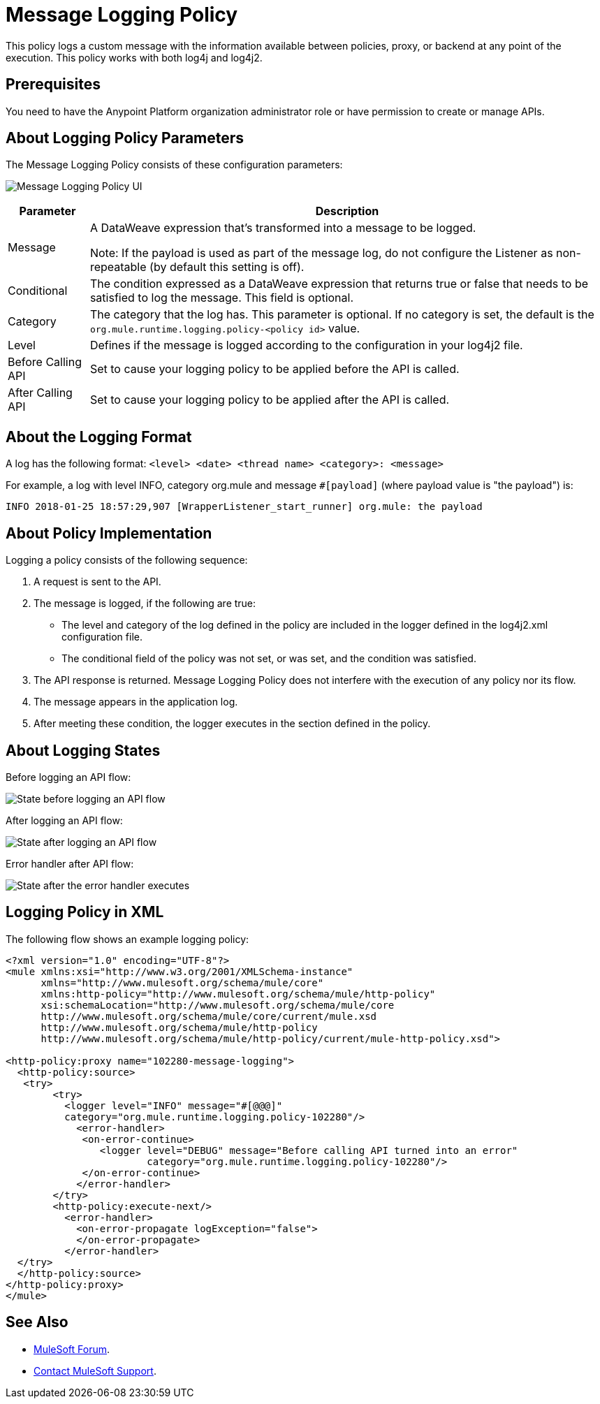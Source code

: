 = Message Logging Policy
:imagesdir: ./_images

This policy logs a custom message with the information available between policies, proxy, or backend at any point of the execution. This policy works with both log4j and log4j2.

== Prerequisites

You need to have the Anypoint Platform organization administrator role or have permission to create or manage APIs.

== About Logging Policy Parameters

The Message Logging Policy consists of these configuration parameters:

image:apim-message-logging-policy-ui.png[Message Logging Policy UI]

[%header%autowidth.spread]
|===
|Parameter |Description
|Message |A DataWeave expression that's transformed into a message to be logged. 

Note: If the payload is used as part of the message log, do not configure the Listener as non-repeatable (by default this setting is off).
|Conditional |The condition expressed as a DataWeave expression that returns true or false that needs to be satisfied to log the message. This field is optional.
|Category |The category that the log has. This parameter is optional. If no category is set, the default is the `org.mule.runtime.logging.policy-<policy id>` value.
|Level |Defines if the message is logged according to the configuration in your log4j2 file.
|Before Calling API |Set to cause your logging policy to be applied before the API is called.
|After Calling API |Set to cause your logging policy to be applied after the API is called.
|===

== About the Logging Format

A log has the following format: `<level> <date> <thread name> <category>: <message>`

For example, a log with level INFO, category org.mule and message `#[payload]` (where payload value is "the payload") is:

`INFO  2018-01-25 18:57:29,907 [WrapperListener_start_runner] org.mule: the payload`


== About Policy Implementation

Logging a policy consists of the following sequence:
	
. A request is sent to the API.
. The message is logged, if the following are true:
+
** The level and category of the log defined in the policy are included in the logger defined in the log4j2.xml configuration file.
** The conditional field of the policy was not set, or was set, and the condition was satisfied.
. The API response is returned. Message Logging Policy does not interfere with the execution of any policy nor its flow.
. The message appears in the application log.
. After meeting these condition, the logger executes in the section defined in the policy. 

== About Logging States

Before logging an API flow:

image:apim-message-logging-policy-states-1.png[State before logging an API flow]

After logging an API flow:

image:apim-message-logging-policy-states-2.png[State after logging an API flow]

Error handler after API flow:

image:apim-message-logging-policy-states-3.png[State after the error handler executes]

== Logging Policy in XML

The following flow shows an example logging policy:

[source,xml,linenums]
----
<?xml version="1.0" encoding="UTF-8"?>
<mule xmlns:xsi="http://www.w3.org/2001/XMLSchema-instance"
      xmlns="http://www.mulesoft.org/schema/mule/core"
      xmlns:http-policy="http://www.mulesoft.org/schema/mule/http-policy"
      xsi:schemaLocation="http://www.mulesoft.org/schema/mule/core 
      http://www.mulesoft.org/schema/mule/core/current/mule.xsd
      http://www.mulesoft.org/schema/mule/http-policy 
      http://www.mulesoft.org/schema/mule/http-policy/current/mule-http-policy.xsd">

<http-policy:proxy name="102280-message-logging">
  <http-policy:source>
   <try>
	<try>
	  <logger level="INFO" message="#[@@@]" 
	  category="org.mule.runtime.logging.policy-102280"/>
	    <error-handler>
	     <on-error-continue>
		<logger level="DEBUG" message="Before calling API turned into an error" 
			category="org.mule.runtime.logging.policy-102280"/>
	     </on-error-continue>
	    </error-handler>
	</try>
        <http-policy:execute-next/>
          <error-handler>
	    <on-error-propagate logException="false">
	    </on-error-propagate>
          </error-handler>
  </try>
  </http-policy:source>
</http-policy:proxy>
</mule>
----

== See Also

* https://forums.mulesoft.com[MuleSoft Forum].
* https://support.mulesoft.com[Contact MuleSoft Support].
